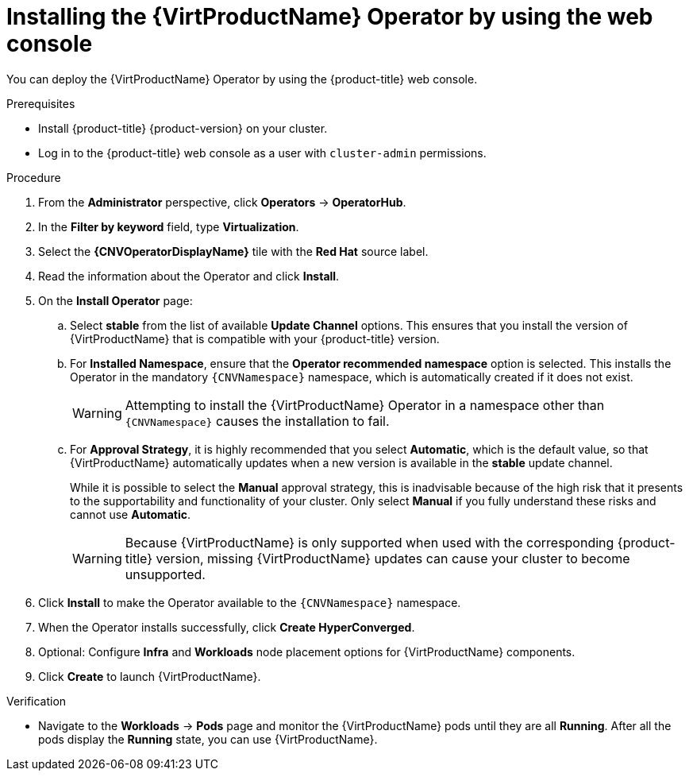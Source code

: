 // Module included in the following assemblies:
//
// * virt/install/installing-virt.adoc

:_mod-docs-content-type: PROCEDURE
[id="virt-installing-virt-operator_{context}"]
= Installing the {VirtProductName} Operator by using the web console

You can deploy the {VirtProductName} Operator by using the {product-title} web console.

.Prerequisites

* Install {product-title} {product-version} on your cluster.
* Log in to the {product-title} web console as a user with `cluster-admin` permissions.
// required for ROSA/OSD
ifdef::openshift-rosa,openshift-dedicated,openshift-rosa-hcp[]
* Create a machine pool based on a bare metal compute node instance type. For more information, see "Creating a machine pool" in the Additional resources of this section.
endif::openshift-rosa,openshift-dedicated,openshift-rosa-hcp[]

.Procedure

. From the *Administrator* perspective, click *Operators* -> *OperatorHub*.

. In the *Filter by keyword* field, type *Virtualization*.

. Select the *{CNVOperatorDisplayName}* tile with the *Red Hat* source label.

. Read the information about the Operator and click *Install*.

. On the *Install Operator* page:

.. Select *stable* from the list of available *Update Channel* options. This ensures that you install the version of {VirtProductName} that is compatible with your {product-title} version.

.. For *Installed Namespace*, ensure that the *Operator recommended namespace* option is selected. This installs the Operator in the mandatory `{CNVNamespace}` namespace, which is automatically created if it does not exist.
+
[WARNING]
====
Attempting to install the {VirtProductName} Operator in a namespace other than `{CNVNamespace}` causes the installation to fail.
====

.. For *Approval Strategy*, it is highly recommended that you select *Automatic*, which is the default value, so that {VirtProductName} automatically updates when a new version is available in the *stable* update channel.
+
While it is possible to select the *Manual* approval strategy, this is inadvisable because of the high risk that it presents to the supportability and functionality of your cluster. Only select *Manual* if you fully understand these risks and cannot use *Automatic*.
+
[WARNING]
====
Because {VirtProductName} is only supported when used with the corresponding {product-title} version, missing {VirtProductName} updates can cause your cluster to become unsupported.
====

. Click *Install* to make the Operator available to the `{CNVNamespace}` namespace.

. When the Operator installs successfully, click *Create HyperConverged*.

. Optional: Configure *Infra* and *Workloads* node placement options for {VirtProductName} components.

. Click *Create* to launch {VirtProductName}.

.Verification

* Navigate to the *Workloads* -> *Pods* page and monitor the {VirtProductName} pods until they are all *Running*. After all the pods display the *Running* state, you can use {VirtProductName}.
